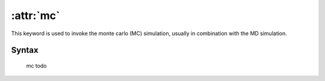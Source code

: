 .. _kw_mc:
.. index::
   single: mc (keyword in run.in)

:attr:`mc`
==========

This keyword is used to invoke the monte carlo (MC) simulation, usually in combination with the MD simulation. 

Syntax
------

  mc todo


